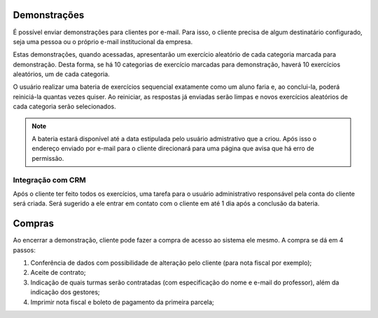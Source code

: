 .. _demonstracoes:

Demonstrações
=============

É possível enviar demonstrações para clientes por e-mail. Para isso, o cliente
precisa de algum destinatário configurado, seja uma pessoa ou o próprio e-mail
institucional da empresa.

Estas demonstrações, quando acessadas, apresentarão um exercício aleatório de
cada categoria marcada para demonstração. Desta forma, se há 10 categorias de
exercício marcadas para demonstração, haverá 10 exercícios aleatórios, um de
cada categoria.

O usuário realizar uma bateria de exercícios sequencial exatamente como um
aluno faria e, ao conclui-la, poderá reiniciá-la quantas vezes quiser. Ao
reiniciar, as respostas já enviadas serão limpas e novos exercícios aleatórios
de cada categoria serão selecionados.

.. note:: A bateria estará disponível até a data estipulada pelo usuário admistrativo que a criou. Após isso o endereço enviado por e-mail para o cliente direcionará para uma página que avisa que há erro de permissão.

Integração com CRM
------------------

Após o cliente ter feito todos os exercícios, uma tarefa para o usuário
administrativo responsável pela conta do cliente será criada. Será sugerido a
ele entrar em contato com o cliente em até 1 dia após a conclusão da bateria.

.. _compras:

Compras
=======

Ao encerrar a demonstração, cliente pode fazer a compra de acesso ao sistema ele mesmo. A compra se dá em 4 passos:

1. Conferência de dados com possibilidade de alteração pelo cliente (para nota fiscal por exemplo);
2. Aceite de contrato;
3. Indicação de quais turmas serão contratadas (com especificação do nome e e-mail do professor), além da indicação dos gestores;
4. Imprimir nota fiscal e boleto de pagamento da primeira parcela;
